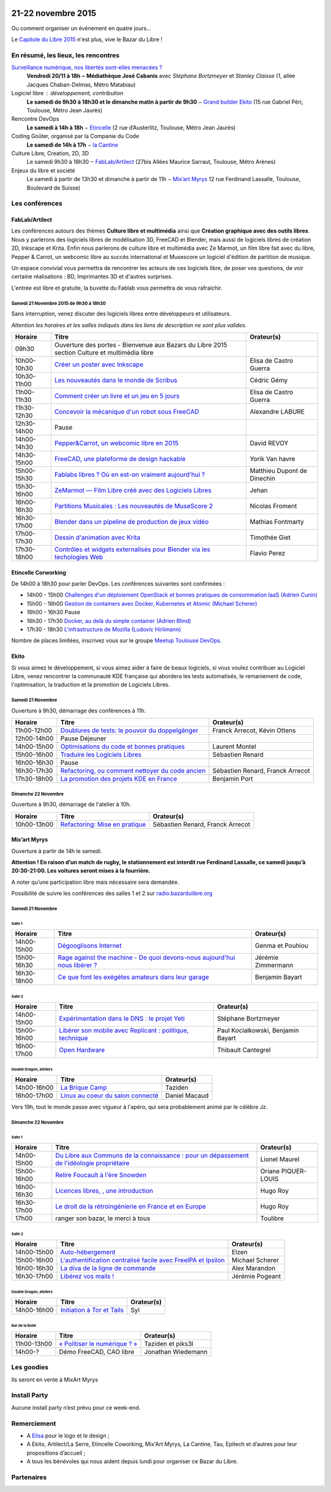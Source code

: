 .. Utilisation : rst2html --stylesheet=main.css --title="Bazar du Libre" index.rst > index.html

.. Bazar du Libre

.. image:: bazar-du-libre.png

.. Source http://yemanjalisa.fr/bazar-du-libre/index.html

21-22 novembre 2015
====================

Ou comment organiser un événement en quatre jours…

Le `Capitole du Libre 2015 <http://2015.capitoledulibre.org>`_ n'est plus, vive le Bazar du Libre !

En résumé, les lieux, les rencontres
---------------------------------------

`Surveillance numérique, nos libertés sont-elles menacées ? <http://www.bibliotheque.toulouse.fr/viewPageEvent.html?page=surveillance_num>`_
  **Vendredi 20/11 à 18h − Médiathèque José Cabanis**
  avec *Stéphane Bortzmeyer* et *Stanley Claisse* (1, allée Jacques Chaban-Delmas, Métro Matabiau)

Logiciel libre : développement, contribution
  **Le samedi de 9h30 à 18h30 et le dimanche matin à partir de 9h30** − `Grand builder Ekito <http://www.ekito.fr/>`_ (15 rue Gabriel Péri, Toulouse, Métro Jean Jaurès)

Rencontre DevOps
  **Le samedi à 14h à 18h** − `Etincelle <http://www.coworking-toulouse.com/le-lieu/>`_ (2 rue d’Austerlitz, Toulouse, Métro Jean Jaurès)

Coding Goûter, organisé par la Companie du Code
  **Le samedi de 14h à 17h** − `la Cantine <http://lacantine-toulouse.org/7278/coding-gouter-le-code-pour-les-enfants-capitole-du-libre>`_

Culture Libre, Creation, 2D, 3D
   Le samedi 9h30 à 18h30 − `FabLab/Artilect <http://www.artilect.fr/contact/>`_ (27bis Allées Maurice Sarraut, Toulouse, Métro Arènes)

Enjeux du libre et société
  Le samedi à partir de 13h30 et dimanche à partir de 11h − `Mix’art Myrys <http://mixart-myrys.org/le-lieu/>`_ 12 rue Ferdinand Lassalle, Toulouse, Boulevard de Suisse)


.. raw:: html
  :file: lieux.html

Les conférences
----------------

FabLab/Artilect
+++++++++++++++

Les conférences autours des thèmes **Culture libre et multimédia** ainsi que **Création graphique avec des outils libres**.
Nous y parlerons des logiciels libres de modélisation 3D, FreeCAD et Blender, mais aussi de logiciels libres de création 2D, Inkscape et Krita. Enfin nous parlerons de culture libre et multimédia avec Ze Marmot, un film libre fait avec du libre, Pepper & Carrot, un webcomic libre au succès international et Musescore un logiciel d'édition de partition de musique.

Un espace convivial vous permettra de rencontrer les acteurs de ces logiciels libre, de poser vos questions, de voir certaine réalisations : BD, Imprimantes 3D et d'autres surprises.

L'entrée est libre et gratuite, la buvette du Fablab vous permettra de vous rafraichir.

Samedi 21 Novembre 2015 de 9h30 à 18h30
****************************************

Sans interruption, venez discuter des logiciels libres entre développeurs et utilisateurs.

*Attention les horaires et les salles indiqués dans les liens de description ne sont plus valides.*

=========== ======================================================================================================================================== ================================
Horaire     Titre                                                                                                                                    Orateur(s)
=========== ======================================================================================================================================== ================================
09h30       Ouverture des portes - Bienvenue aux Bazars du Libre 2015 section Culture et multimédia libre
10h00-10h30 `Créer un poster avec Inkscape <https://2015.capitoledulibre.org/programme/presentation/59/>`_                                           Elisa de Castro Guerra
10h30-11h00 `Les nouveautés dans le monde de Scribus <https://2015.capitoledulibre.org/programme/presentation/58/>`_                                 Cédric Gémy
11h00-11h30 `Comment créer un livre et un jeu en 5 jours <https://2015.capitoledulibre.org/programme/presentation/33/>`_                             Elisa de Castro Guerra
11h30-12h30 `Concevoir la mécanique d'un robot sous FreeCAD <https://2015.capitoledulibre.org/programme/presentation/91/>`_                          Alexandre LABURE
12h30-14h00 Pause
14h00-14h30 `Pepper&Carrot, un webcomic libre en 2015 <https://2015.capitoledulibre.org/programme/presentation/5/>`_                                 David REVOY
14h30-15h00 `FreeCAD, une plateforme de design hackable <https://2015.capitoledulibre.org/programme/presentation/2/>`_                               Yorik Van havre
15h00-15h30 `Fablabs libres ? Où en est-on vraiment aujourd'hui ? <https://2015.capitoledulibre.org/programme/presentation/110/>`_                   Matthieu Dupont de Dinechin
15h30-16h00 `ZeMarmot — Film Libre créé avec des Logiciels Libres <https://2015.capitoledulibre.org/programme/presentation/25/>`_                    Jehan
16h00-16h30 `Partitions Musicales : Les nouveautés de MuseScore 2 <https://2015.capitoledulibre.org/programme/presentation/6/>`_                     Nicolas Froment
16h30-17h00 `Blender dans un pipeline de production de jeux vidéo <https://2015.capitoledulibre.org/programme/presentation/53/>`_                    Mathias Fontmarty
17h00-17h30 `Dessin d'animation avec Krita <https://2015.capitoledulibre.org/programme/presentation/61/>`_                                           Timothée Giet
17h30-18h00 `Contrôles et widgets externalisés pour Blender via les techologies Web <https://2015.capitoledulibre.org/programme/presentation/16/>`_  Flavio Perez
=========== ======================================================================================================================================== ================================

Etincelle Corworking
++++++++++++++++++++++++

De 14h00 à 18h30 pour parler DevOps. Les conférences suivantes sont confirmées :

- 14h00 - 15h00 `Challenges d'un déploiement OpenStack et bonnes pratiques de consommation IaaS (Adrien Cunin) <https://2015.capitoledulibre.org/programme/presentation/38/>`_
- 15h00 - 16h00 `Gestion de containers avec Docker, Kubernetes et Atomic (Michael Scherer) <https://2015.capitoledulibre.org/programme/presentation/41/>`_
- 16h00 - 16h30 Pause
- 16h30 - 17h30 `Docker, au delà du simple container (Adrien Blind) <https://2015.capitoledulibre.org/programme/presentation/120/>`_
- 17h30 - 18h30 `L'infrastructure de Mozilla (Ludovic Hirlimann) <https://2015.capitoledulibre.org/programme/presentation/40/>`_

Nombre de places limitées, inscrivez vous sur le groupe `Meetup Toulouse DevOps <http://www.meetup.com/fr/Toulouse-DevOps/events/226700021/>`_.

Ekito
+++++++++++++++

Si vous aimez le développement, si vous aimez aider à faire de beaux logiciels, si vous voulez contribuer au Logiciel Libre,
venez rencontrer la communauté KDE française qui abordera les tests automatisés, le remaniement de code, l'optimisation,
la traduction et la promotion de Logiciels Libres. 

Samedi 21 Novembre
******************

Ouverture à 9h30, démarrage des conférences à 11h.

=========== ================================================================================================================ ================================
Horaire     Titre                                                                                                            Orateur(s)
=========== ================================================================================================================ ================================
11h00-12h00 `Doublures de tests: le pouvoir du doppelgänger <https://2015.capitoledulibre.org/programme/presentation/99/>`_  Franck Arrecot, Kévin Ottens
12h00-14h00 Pause Déjeuner
14h00-15h00 `Optimisations du code et bonnes pratiques <https://2015.capitoledulibre.org/programme/presentation/101/>`_      Laurent Montel
15h00-16h00 `Traduire les Logiciels Libres <https://2015.capitoledulibre.org/programme/presentation/90/>`_                   Sébastien Renard
16h00-16h30 Pause
16h30-17h30 `Refactoring, ou comment nettoyer du code ancien <https://2015.capitoledulibre.org/programme/presentation/88/>`_ Sébastien Renard, Franck Arrecot
17h30-18h00 `La promotion des projets KDE en France <https://2015.capitoledulibre.org/programme/presentation/113/>`_         Benjamin Port
=========== ================================================================================================================ ================================

Dimanche 22 Novembre
********************

Ouverture à 9h30, démarrage de l'atelier à 10h.

=========== ============================================================================================== ================================
Horaire     Titre                                                                                          Orateur(s)
=========== ============================================================================================== ================================
10h00-13h00 `Refactoring: Mise en pratique <https://2015.capitoledulibre.org/programme/presentation/89/>`_ Sébastien Renard, Franck Arrecot
=========== ============================================================================================== ================================

Mix’art Myrys
+++++++++++++

Ouverture à partir de 14h le samedi. 

**Attention ! En raison d’un match de rugby, le stationnement est interdit rue Ferdinand Lassalle, ce samedi jusqu’à 20:30-21:00. Les voitures seront mises à la fourrière.**

A noter qu’une participation libre mais nécessaire sera demandée.

Possibilité de suivre les conférences des salles 1 et 2 sur `radio.bazardulibre.org <http://radio.bazardulibre.org>`_

Samedi 21 Novembre
******************

Salle 1
~~~~~~~

=========== ===========================================================================================================================================  ==================
Horaire     Titre                                                                                          												                       Orateur(s)
=========== ===========================================================================================================================================  ==================
14h00-15h00 `Dégooglisons Internet <https://2015.capitoledulibre.org/programme/presentation/23/>`_         												                       Genma et Pouhiou
15h00-16h30 `Rage against the machine - De quoi devons-nous aujourd'hui nous libérer ? <https://2015.capitoledulibre.org/programme/presentation/114/>`_	 Jérémie Zimmermann
16h30-18h00 `Ce que font les exégètes amateurs dans leur garage <https://2015.capitoledulibre.org/programme/presentation/8/>`_ 							             Benjamin Bayart
=========== ===========================================================================================================================================  ==================

Salle 2
~~~~~~~

=========== ==========================================================================================================================  ===================================
Horaire     Titre                                                                                                                       Orateur(s) 
=========== ==========================================================================================================================  ===================================
14h00-15h00 `Expérimentation dans le DNS : le projet Yeti <https://2015.capitoledulibre.org/programme/presentation/71/>`_               Stéphane Bortzmeyer
15h00-16h00 `Libérer son mobile avec Replicant : politique, technique <https://2015.capitoledulibre.org/programme/presentation/14/>`_   Paul Kocialkowski, Benjamin Bayart
16h00-17h00 `Open Hardware <https://2015.capitoledulibre.org/programme/presentation/47/>`_                                              Thibault Cantegrel
=========== ==========================================================================================================================  ===================================

Double Dragon, ateliers
~~~~~~~~~~~~~~~~~~~~~~~

=========== =================================================================================================== ==================================
Horaire     Titre                                                                                               Orateur(s)
=========== =================================================================================================== ==================================
14h00-16h00 `La Brique Camp <https://2015.capitoledulibre.org/programme/presentation/97/>`_                     Taziden
16h00-17h00 `Linux au coeur du salon connecté <https://2015.capitoledulibre.org/programme/presentation/20/>`_   Daniel Macaud
=========== =================================================================================================== ==================================

Vers 19h, tout le monde passe avec vigueur à l'apéro, qui sera probablement animé par le célèbre Jz.

Dimanche 22 Novembre
********************

Salle 1
~~~~~~~

=========== ==========================================================================================================================================================  ===================
Horaire     Titre                                                                                                                                                       Orateur(s)
=========== ==========================================================================================================================================================  ===================
14h00-15h00 `Du Libre aux Communs de la connaissance : pour un dépassement de l'idéologie propriétaire <https://2015.capitoledulibre.org/programme/presentation/10/>`_  Lionel Maurel
15h00-16h00 `Relire Foucault à l'ère Snowden <https://2015.capitoledulibre.org/programme/presentation/21/>`_                                                            Oriane PIQUER-LOUIS
16h00-16h30 `Licences libres, , une introduction <https://2015.capitoledulibre.org/programme/presentation/87/>`_                                                        Hugo Roy
16h30-17h00 `Le droit de la rétroingénierie en France et en Europe <https://2015.capitoledulibre.org/programme/presentation/86/>`_                                      Hugo Roy
17h00       ranger son bazar, le merci à tous                                                                                                                           Toulibre
=========== ==========================================================================================================================================================  ===================

Salle 2
~~~~~~~

=========== ================================================================================================================================  ================
Horaire     Titre                                                                                                                             Orateur(s)
=========== ================================================================================================================================  ================
14h00-15h00 `Auto-hébergement <https://2015.capitoledulibre.org/programme/presentation/95/>`_                                                 Elzen
15h00-16h00 `L'authentification centralisé facile avec FreeIPA et Ipsilon <https://2015.capitoledulibre.org/programme/presentation/119/>`_    Michael Scherer
16h00-16h30 `La diva de la ligne de commande <https://2015.capitoledulibre.org/programme/presentation/78/>`_                                  Alex Marandon
16h30-17h00 `Libérez vos mails ! <https://2015.capitoledulibre.org/programme/presentation/82/>`_                                              Jérémie Pogeant            
=========== ================================================================================================================================  ================

Double Dragon, ateliers
~~~~~~~~~~~~~~~~~~~~~~~

=========== =================================================================================================== ==================================
Horaire     Titre                                                                                               Orateur(s)
=========== =================================================================================================== ==================================
14h00-16h00 `Initiation à Tor et Tails <https://2015.capitoledulibre.org/programme/presentation/117/>`_         Syl
=========== =================================================================================================== ==================================

Bar de la Bulle
~~~~~~~~~~~~~~~

=========== ============================================================================================== ==================================
Horaire     Titre                                                                                          Orateur(s)
=========== ============================================================================================== ==================================
11h00-13h00 `« Politiser le numérique ? » <https://2015.capitoledulibre.org/programme/presentation/116/>`_ Taziden et piks3l
14h00-?     Démo FreeCAD, CAO libre                                                                        Jonathan Wiedemann
=========== ============================================================================================== ==================================


Les goodies
------------

Ils seront en vente à MixArt Myrys

Install Party
-------------

Aucune install party n’est prévu pour ce week-end.

Remerciement
------------

* A `Elisa <http://yemanjalisa.fr/>`_ pour le logo et le design ;
* A Ekito, Artilect/La Serre, Etincelle Coworking, Mix'Art Myrys, La Cantine, Tau, Epitech et d’autres pour leur propositions d’accueil ;
* A tous les bénévoles qui nous aident depuis lundi pour organiser ce Bazar du Libre.

Partenaires
------------

.. raw:: html
  :file: partenaires.html
